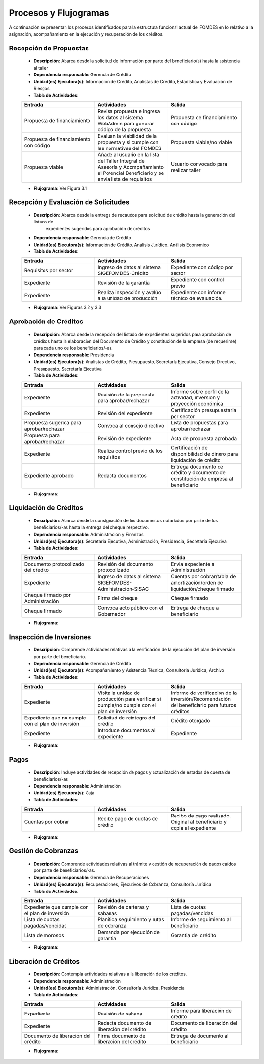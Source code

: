 **********************
Procesos y Flujogramas
**********************

A continuación se presentan los procesos identificados para la estructura funcional actual del
FOMDES en lo relativo a la asignación, acompañamiento en la ejecución y recuperación de los
créditos.

**Recepción de Propuestas**
===========================

    * **Descripción**: Abarca desde la solicitud de información por parte del beneficiario(a) hasta la asistencia al taller

    * **Dependencia responsable**: Gerencia de Crédito

    * **Unidad(es) Ejecutora(s)**: Información de Crédito, Analistas de Crédito, Estadística y Evaluación de Riesgos

    * **Tabla de Actividades**:

    .. tabularcolumns:: |p{4cm}|p{7cm}|p{4cm}|

    .. list-table::
       :widths: 40 40 40
       :header-rows: 1

       * - Entrada
         - Actividades
         - Salida
       * - Propuesta de financiamiento
         - Revisa propuesta e ingresa los datos al sistema WebAdmin para generar código de la propuesta
         - Propuesta de financiamiento con código
       * - Propuesta de financiamiento con código
         - Evaluan la viabilidad de la propuesta y si cumple con las normativas del FOMDES
         - Propuesta viable/no viable
       * - Propuesta viable
         - Añade al usuario en la lista del Taller Integral de Asesoría y Acompañamiento al Potencial Beneficiario y se envia lista de requisitos
         - Usuario convocado para realizar taller

    * **Flujograma**: Ver Figura 3.1

    .. graphviz:: proc1.dot
..       :caption: Recepción de Propuestas


**Recepción y Evaluación de Solicitudes**
=========================================

    * **Descripción**: Abarca desde la entrega de recaudos para solicitud de crédito hasta la generación del listado de
        expedientes sugeridos para aprobación de créditos

    * **Dependencia responsable**: Gerencia de Crédito

    * **Unidad(es) Ejecutora(s)**: Información de Crédito, Análisis Jurídico, Análisis Económico

    * **Tabla de Actividades**:

    .. tabularcolumns:: |p{4cm}|p{7cm}|p{4cm}|

    .. list-table::
       :widths: 40 40 40
       :header-rows: 1

       * - Entrada
         - Actividades
         - Salida
       * - Requisitos por sector
         - Ingreso de datos al sistema SIGEFOMDES-Crédito
         - Expediente con código por sector
       * - Expediente
         - Revisión de la garantía
         - Expediente con control previo
       * - Expediente
         - Realiza inspección y avalúo a la unidad de producción
         - Expediente con informe técnico de evaluación.

    * **Flujograma**: Ver Figuras 3.2 y 3.3

    .. graphviz:: proc21.dot
..       :caption: Recepción y Evaluación de Solicitudes 1

    .. graphviz:: proc22.dot
..       :caption: Recepción y Evaluación de Solicitudes 2


**Aprobación de Créditos**
==========================

    * **Descripción**: Abarca desde la recepción del listado de expedientes sugeridos para
      aprobación de créditos hasta la elaboración del Documento de Crédito y constitución de la
      empresa (de requerirse) para cada uno de los beneficiarios/-as.

    * **Dependencia responsable**: Presidencia

    * **Unidad(es) Ejecutora(s)**: Analistas de Crédito, Presupuesto, Secretaría Ejecutiva, Consejo Directivo, Presupuesto, Secretaría Ejecutiva

    * **Tabla de Actividades**:

    .. list-table::
       :widths: 40 40 40
       :header-rows: 1

       * - Entrada
         - Actividades
         - Salida
       * - Expediente
         - Revisión de la propuesta para aprobar/rechazar
         - Informe sobre perfil de la actividad, inversión y proyección económica
       * - Expediente
         - Revisión del expediente
         - Certificación presupuestaria por sector
       * - Propuesta sugerida para aprobar/rechazar
         - Convoca al consejo directivo
         - Lista de propuestas para aprobar/rechazar
       * - Propuesta para aprobar/rechazar
         - Revisión de expediente
         - Acta de propuesta aprobada
       * - Expediente
         - Realiza control previo de los requisitos
         - Certificación de disponibilidad de dinero para liquidación de crédito
       * - Expediente aprobado
         - Redacta documentos
         - Entrega documento de crédito y documento de constitución de empresa al beneficiario

    * **Flujograma**:

    .. graphviz::

       digraph G05 { rankdir=LR; node [shape=box, style=rounded];

        subgraph clusterA { labeljust=l; label="any-section@company.com";
         AS [label="", shape=circle, width="0.3"];
         AE [label="", shape=circle, width="0.3", style=bold];
         A1 [label="A1: Daily\nReport"];
         A2 [label="A2: Memo"];

         AS -> A1;
         A2 -> AE;
         A1 -> A2 [style=invis];
        }

        subgraph clusterB { labeljust=l; label="section-leader@company.com";
         B1 [label="B1: Review"];
        }

       A1 -> B1 [tailport=sw,headport=nw]; // *Specify positions of tail port and head port*
       B1 -> A1 [arrowtail=odiamond, label="NG"];
       B1 -> A2 [arrowtail=rcrowlvee];
       }

**Liquidación de Créditos**
===========================

    * **Descripción**: Abarca desde la consignación de los documentos notariados por parte de los
      beneficiarios/-as hasta la entrega del cheque respectivo.

    * **Dependencia responsable**: Administración y Finanzas

    * **Unidad(es) Ejecutora(s)**: Secretaria Ejecutiva, Administración, Presidencia, Secretaría Ejecutiva

    * **Tabla de Actividades**:

    .. list-table::
       :widths: 40 40 40
       :header-rows: 1

       * - Entrada
         - Actividades
         - Salida
       * - Documento protocolizado del cŕedito
         - Revisión del documento protocolizado
         - Envia expediente a Administración
       * - Expediente
         - Ingreso de datos al sistema SIGEFOMDES-Administración-SISAC
         - Cuentas por cobrar/tabla de amortización/orden de liquidación/cheque firmado
       * - Cheque firmado por Administración
         - Firma del cheque
         - Cheque firmado
       * - Cheque firmado
         - Convoca acto público con el Gobernador
         - Entrega de cheque a beneficiario

    * **Flujograma**:

    .. graphviz::

       digraph G05 { rankdir=LR; node [shape=box, style=rounded];

        subgraph clusterA { labeljust=l; label="any-section@company.com";
         AS [label="", shape=circle, width="0.3"];
         AE [label="", shape=circle, width="0.3", style=bold];
         A1 [label="A1: Daily\nReport"];
         A2 [label="A2: Memo"];
         AS -> A1;
         A2 -> AE;
         A1 -> A2 [style=invis];
        }

        subgraph clusterB { labeljust=l; label="section-leader@company.com";
         B1 [label="B1: Review"];
        }

       A1 -> B1 [tailport=sw,headport=nw]; // *Specify positions of tail port and head port*
       B1 -> A1 [arrowtail=odiamond, label="NG"];
       B1 -> A2 [arrowtail=rcrowlvee];
       }

**Inspección de Inversiones**
=============================

    * **Descripción**: Comprende actividades relativas a la verificación de la ejecución del plan
      de inversión por parte del beneficiario.

    * **Dependencia responsable**: Gerencia de Crédito

    * **Unidad(es) Ejecutora(s)**: Acompañamiento y Asistencia Técnica, Consultoria Juridica, Archivo

    * **Tabla de Actividades**:

    .. list-table::
       :widths: 40 40 40
       :header-rows: 1

       * - Entrada
         - Actividades
         - Salida
       * - Expediente
         - Visita la unidad de producción para verificar si cumple/no cumple con el plan de inversión
         - Informe de verificación de la inversión/Recomendación del beneficiario para futuros créditos
       * - Expediente que no cumple con el plan de inversión
         - Solicitud de reintegro del crédito
         - Crédito otorgado
       * - Expediente
         - Introduce documentos al expediente
         - Expediente

    * **Flujograma**:

    .. graphviz::

       digraph G05 { rankdir=LR; node [shape=box, style=rounded];

        subgraph clusterA { labeljust=l; label="any-section@company.com";
         AS [label="", shape=circle, width="0.3"];
         AE [label="", shape=circle, width="0.3", style=bold];
         A1 [label="A1: Daily\nReport"];
         A2 [label="A2: Memo"];

         AS -> A1;
         A2 -> AE;
         A1 -> A2 [style=invis];
        }

        subgraph clusterB { labeljust=l; label="section-leader@company.com";
         B1 [label="B1: Review"];
        }

       A1 -> B1 [tailport=sw,headport=nw]; // *Specify positions of tail port and head port*
       B1 -> A1 [arrowtail=odiamond, label="NG"];
       B1 -> A2 [arrowtail=rcrowlvee];
       }

**Pagos**
=========

    * **Descripción**: Incluye actividades de recepción de pagos y actualización de estados de
      cuenta de beneficiarios/-as

    * **Dependencia responsable**: Administración

    * **Unidad(es) Ejecutora(s)**: Caja

    * **Tabla de Actividades**:

    .. list-table::
       :widths: 40 40 40
       :header-rows: 1

       * - Entrada
         - Actividades
         - Salida
       * - Cuentas por cobrar
         - Recibe pago de cuotas de crédito
         - Recibo de pago realizado. Original al beneficiario y copia al expediente

    * **Flujograma**:

    .. graphviz::

       digraph G05 { rankdir=LR; node [shape=box, style=rounded];

        subgraph clusterA { labeljust=l; label="any-section@company.com";
         AS [label="", shape=circle, width="0.3"];
         AE [label="", shape=circle, width="0.3", style=bold];
         A1 [label="A1: Daily\nReport"];
         A2 [label="A2: Memo"];

         AS -> A1;
         A2 -> AE;
         A1 -> A2 [style=invis];
        }

        subgraph clusterB { labeljust=l; label="section-leader@company.com";
         B1 [label="B1: Review"];
        }

       A1 -> B1 [tailport=sw,headport=nw]; // *Specify positions of tail port and head port*
       B1 -> A1 [arrowtail=odiamond, label="NG"];
       B1 -> A2 [arrowtail=rcrowlvee];
       }

**Gestión de Cobranzas**
========================

    * **Descripción**: Comprende actividades relativas al trámite y gestión de recuperación de
      pagos caídos por parte de beneficiarios/-as.

    * **Dependencia responsable**: Gerencia de Recuperaciones

    * **Unidad(es) Ejecutora(s)**: Recuperaciones, Ejecutivos de Cobranza, Consultoría Jurídica

    * **Tabla de Actividades**:

    .. list-table::
       :widths: 40 40 40
       :header-rows: 1

       * - Entrada
         - Actividades
         - Salida
       * - Expediente que cumple con el plan de inversión
         - Revisión de carteras y sabanas
         - Lista de cuotas pagadas/vencidas
       * - Lista de cuotas pagadas/vencidas
         - Planifica seguimiento y rutas de cobranza
         - Informe de seguimiento al beneficiario
       * - Lista de morosos
         - Demanda por ejecución de garantia
         - Garantia del crédito

    * **Flujograma**:

    .. graphviz::

       digraph G05 { rankdir=LR; node [shape=box, style=rounded];

        subgraph clusterA { labeljust=l; label="any-section@company.com";
         AS [label="", shape=circle, width="0.3"];
         AE [label="", shape=circle, width="0.3", style=bold];
         A1 [label="A1: Daily\nReport"];
         A2 [label="A2: Memo"];

         AS -> A1;
         A2 -> AE;
         A1 -> A2 [style=invis];
        }

        subgraph clusterB { labeljust=l; label="section-leader@company.com";
         B1 [label="B1: Review"];
        }

       A1 -> B1 [tailport=sw,headport=nw]; // *Specify positions of tail port and head port*
       B1 -> A1 [arrowtail=odiamond, label="NG"];
       B1 -> A2 [arrowtail=rcrowlvee];
       }


**Liberación de Créditos**
==========================

    * **Descripción**: Contempla actividades relativas a la liberación de los créditos.

    * **Dependencia responsable**: Administración

    * **Unidad(es) Ejecutora(s)**: Administración, Consultoría Jurídica, Presidencia

    * **Tabla de Actividades**:

    .. list-table::
       :widths: 40 40 40
       :header-rows: 1

       * - Entrada
         - Actividades
         - Salida
       * - Expediente
         - Revisión de sabana
         - Informe para liberación de crédito
       * - Expediente
         - Redacta documento de liberación del crédito
         - Documento de liberación del crédito
       * - Documento de liberación del crédito
         - Firma documento de liberación del crédito
         - Entrega de documento al beneficiario

    * **Flujograma**:

    .. graphviz::

       digraph G05 { rankdir=LR; node [shape=box, style=rounded];

        subgraph clusterA { labeljust=l; label="any-section@company.com";
         AS [label="", shape=circle, width="0.3"];
         AE [label="", shape=circle, width="0.3", style=bold];
         A1 [label="A1: Daily\nReport"];
         A2 [label="A2: Memo"];

         AS -> A1;
         A2 -> AE;
         A1 -> A2 [style=invis];
        }

        subgraph clusterB { labeljust=l; label="section-leader@company.com";
         B1 [label="B1: Review"];
        }

       A1 -> B1 [tailport=sw,headport=nw]; // *Specify positions of tail port and head port*
       B1 -> A1 [arrowtail=odiamond, label="NG"];
       B1 -> A2 [arrowtail=rcrowlvee];
       }
